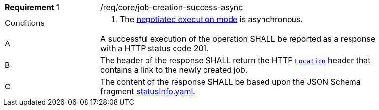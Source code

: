 [[req_core_job-creation-success-async]]
[width="90%",cols="2,6a"]
|===
|*Requirement {counter:req-id}* |/req/core/job-creation-success-async +
^|Conditions | . The <<sc_execution_mode,negotiated execution mode>> is asynchronous.
^|A |A successful execution of the operation SHALL be reported as a response with a HTTP status code 201.
^|B |The header of the response SHALL return the HTTP https://datatracker.ietf.org/doc/html/rfc7231#page-68[`Location`] header that contains a link to the newly created job.
^|C |The content of the response SHALL be based upon the JSON Schema fragment https://raw.githubusercontent.com/opengeospatial/ogcapi-processes/master/core/openapi/schemas/statusInfo.yaml[statusInfo.yaml].
|===

